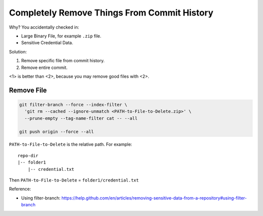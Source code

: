 Completely Remove Things From Commit History
============================================

Why? You accidentally checked in:

- Large Binary File, for example ``.zip`` file.
- Sensitive Credential Data.

Solution:

1. Remove specific file from commit history.
2. Remove entire commit.

<1> is better than <2>, because you may remove good files with <2>.


Remove File
-----------

.. code-block:: bash

    git filter-branch --force --index-filter \
      'git rm --cached --ignore-unmatch <PATH-to-File-to-Delete.zip>' \
      --prune-empty --tag-name-filter cat -- --all

    git push origin --force --all

``PATH-to-File-to-Delete`` is the relative path. For example::

    repo-dir
    |-- folder1
        |-- credential.txt

Then ``PATH-to-File-to-Delete`` = ``folder1/credential.txt``

Reference:

- Using filter-branch: https://help.github.com/en/articles/removing-sensitive-data-from-a-repository#using-filter-branch